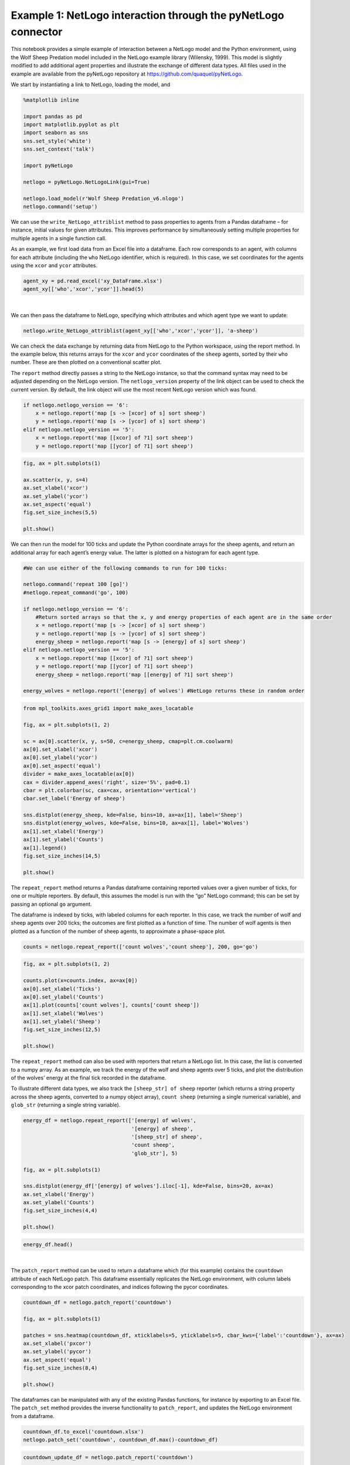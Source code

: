 
Example 1: NetLogo interaction through the pyNetLogo connector
--------------------------------------------------------------

This notebook provides a simple example of interaction between a NetLogo
model and the Python environment, using the Wolf Sheep Predation model
included in the NetLogo example library (Wilensky, 1999). This model is
slightly modified to add additional agent properties and illustrate the
exchange of different data types. All files used in the example are
available from the pyNetLogo repository at
https://github.com/quaquel/pyNetLogo.

We start by instantiating a link to NetLogo, loading the model, and

.. code:: python3

    %matplotlib inline

    import pandas as pd
    import matplotlib.pyplot as plt
    import seaborn as sns
    sns.set_style('white')
    sns.set_context('talk')
    
    import pyNetLogo
    
    netlogo = pyNetLogo.NetLogoLink(gui=True)
    
    netlogo.load_model(r'Wolf Sheep Predation_v6.nlogo')
    netlogo.command('setup')

We can use the ``write_NetLogo_attriblist`` method to pass properties to
agents from a Pandas dataframe – for instance, initial values for given
attributes. This improves performance by simultaneously setting multiple
properties for multiple agents in a single function call.

As an example, we first load data from an Excel file into a dataframe.
Each row corresponds to an agent, with columns for each attribute
(including the ``who`` NetLogo identifier, which is required). In this
case, we set coordinates for the agents using the ``xcor`` and ``ycor``
attributes.

.. code:: python3

    agent_xy = pd.read_excel('xy_DataFrame.xlsx')
    agent_xy[['who','xcor','ycor']].head(5)




.. raw:: html

    <div>
    <table border="1" class="dataframe">
      <thead>
        <tr style="text-align: right;">
          <th></th>
          <th>who</th>
          <th>xcor</th>
          <th>ycor</th>
        </tr>
      </thead>
      <tbody>
        <tr>
          <th>0</th>
          <td>0</td>
          <td>-24.000000</td>
          <td>-24.000000</td>
        </tr>
        <tr>
          <th>1</th>
          <td>1</td>
          <td>-23.666667</td>
          <td>-23.666667</td>
        </tr>
        <tr>
          <th>2</th>
          <td>2</td>
          <td>-23.333333</td>
          <td>-23.333333</td>
        </tr>
        <tr>
          <th>3</th>
          <td>3</td>
          <td>-23.000000</td>
          <td>-23.000000</td>
        </tr>
        <tr>
          <th>4</th>
          <td>4</td>
          <td>-22.666667</td>
          <td>-22.666667</td>
        </tr>
      </tbody>
    </table>
    </div>

|

We can then pass the dataframe to NetLogo, specifying which attributes
and which agent type we want to update:

.. code:: python3

    netlogo.write_NetLogo_attriblist(agent_xy[['who','xcor','ycor']], 'a-sheep')

We can check the data exchange by returning data from NetLogo to the
Python workspace, using the report method. In the example below, this
returns arrays for the ``xcor`` and ``ycor`` coordinates of the
``sheep`` agents, sorted by their ``who`` number. These are then plotted
on a conventional scatter plot.

The ``report`` method directly passes a string to the NetLogo instance,
so that the command syntax may need to be adjusted depending on the
NetLogo version. The ``netlogo_version`` property of the link object can
be used to check the current version. By default, the link object will
use the most recent NetLogo version which was found.

.. code:: python3

    if netlogo.netlogo_version == '6':
        x = netlogo.report('map [s -> [xcor] of s] sort sheep')
        y = netlogo.report('map [s -> [ycor] of s] sort sheep')
    elif netlogo.netlogo_version == '5':
        x = netlogo.report('map [[xcor] of ?1] sort sheep')
        y = netlogo.report('map [[ycor] of ?1] sort sheep')

.. code:: python3

    fig, ax = plt.subplots(1)
    
    ax.scatter(x, y, s=4)
    ax.set_xlabel('xcor')
    ax.set_ylabel('ycor')
    ax.set_aspect('equal')
    fig.set_size_inches(5,5)
    
    plt.show()



.. image:: example1_files/example1_8_0.png


We can then run the model for 100 ticks and update the Python coordinate
arrays for the sheep agents, and return an additional array for each
agent’s energy value. The latter is plotted on a histogram for each
agent type.

.. code:: python3

    #We can use either of the following commands to run for 100 ticks:
    
    netlogo.command('repeat 100 [go]')
    #netlogo.repeat_command('go', 100)
    
    if netlogo.netlogo_version == '6':
        #Return sorted arrays so that the x, y and energy properties of each agent are in the same order
        x = netlogo.report('map [s -> [xcor] of s] sort sheep')
        y = netlogo.report('map [s -> [ycor] of s] sort sheep')
        energy_sheep = netlogo.report('map [s -> [energy] of s] sort sheep')
    elif netlogo.netlogo_version == '5':
        x = netlogo.report('map [[xcor] of ?1] sort sheep')
        y = netlogo.report('map [[ycor] of ?1] sort sheep')
        energy_sheep = netlogo.report('map [[energy] of ?1] sort sheep')
         
    energy_wolves = netlogo.report('[energy] of wolves') #NetLogo returns these in random order

.. code:: python3

    from mpl_toolkits.axes_grid1 import make_axes_locatable
    
    fig, ax = plt.subplots(1, 2)
    
    sc = ax[0].scatter(x, y, s=50, c=energy_sheep, cmap=plt.cm.coolwarm)
    ax[0].set_xlabel('xcor')
    ax[0].set_ylabel('ycor')
    ax[0].set_aspect('equal')
    divider = make_axes_locatable(ax[0])
    cax = divider.append_axes('right', size='5%', pad=0.1)
    cbar = plt.colorbar(sc, cax=cax, orientation='vertical')
    cbar.set_label('Energy of sheep')
    
    sns.distplot(energy_sheep, kde=False, bins=10, ax=ax[1], label='Sheep')
    sns.distplot(energy_wolves, kde=False, bins=10, ax=ax[1], label='Wolves')
    ax[1].set_xlabel('Energy')
    ax[1].set_ylabel('Counts')
    ax[1].legend()
    fig.set_size_inches(14,5)
    
    plt.show()



.. image:: example1_files/example1_11_0.png


The ``repeat_report`` method returns a Pandas dataframe containing
reported values over a given number of ticks, for one or multiple
reporters. By default, this assumes the model is run with the “go”
NetLogo command; this can be set by passing an optional ``go`` argument.

The dataframe is indexed by ticks, with labeled columns for each
reporter. In this case, we track the number of wolf and sheep agents
over 200 ticks; the outcomes are first plotted as a function of time.
The number of wolf agents is then plotted as a function of the number of
sheep agents, to approximate a phase-space plot.

.. code:: python3

    counts = netlogo.repeat_report(['count wolves','count sheep'], 200, go='go')

.. code:: python3

    fig, ax = plt.subplots(1, 2)
    
    counts.plot(x=counts.index, ax=ax[0])
    ax[0].set_xlabel('Ticks')
    ax[0].set_ylabel('Counts')
    ax[1].plot(counts['count wolves'], counts['count sheep'])
    ax[1].set_xlabel('Wolves')
    ax[1].set_ylabel('Sheep')
    fig.set_size_inches(12,5)
    
    plt.show()



.. image:: example1_files/example1_14_0.png


The ``repeat_report`` method can also be used with reporters that return
a NetLogo list. In this case, the list is converted to a numpy array. As
an example, we track the energy of the wolf and sheep agents over 5
ticks, and plot the distribution of the wolves’ energy at the final tick
recorded in the dataframe.

To illustrate different data types, we also track the
``[sheep_str] of sheep`` reporter (which returns a string property
across the sheep agents, converted to a numpy object array),
``count sheep`` (returning a single numerical variable), and
``glob_str`` (returning a single string variable).

.. code:: python3

    energy_df = netlogo.repeat_report(['[energy] of wolves',
                                       '[energy] of sheep',
                                       '[sheep_str] of sheep',
                                       'count sheep',
                                       'glob_str'], 5)
    
    fig, ax = plt.subplots(1)
    
    sns.distplot(energy_df['[energy] of wolves'].iloc[-1], kde=False, bins=20, ax=ax)
    ax.set_xlabel('Energy')
    ax.set_ylabel('Counts')
    fig.set_size_inches(4,4)
    
    plt.show()



.. image:: example1_files/example1_16_0.png


.. code:: python3

    energy_df.head()




.. raw:: html

    <div>
    <table border="1" class="dataframe">
      <thead>
        <tr style="text-align: right;">
          <th></th>
          <th>[energy] of wolves</th>
          <th>[energy] of sheep</th>
          <th>[sheep_str] of sheep</th>
          <th>count sheep</th>
          <th>glob_str</th>
        </tr>
      </thead>
      <tbody>
        <tr>
          <th>100.0</th>
          <td>[6.875, 6.875, 12.37890625, 52.21875, 8.091064...</td>
          <td>[6.3125, 0.9375, 5.8359375, 7.5, 6.9453125, 6....</td>
          <td>[sheep, sheep, sheep, sheep, sheep, sheep, she...</td>
          <td>212</td>
          <td>global</td>
        </tr>
        <tr>
          <th>101.0</th>
          <td>[17.609375, 11.37890625, 31.45703125, 2.189453...</td>
          <td>[18.65625, 4.2109375, 7.712890625, 15.6640625,...</td>
          <td>[sheep, sheep, sheep, sheep, sheep, sheep, she...</td>
          <td>206</td>
          <td>global</td>
        </tr>
        <tr>
          <th>102.0</th>
          <td>[16.609375, 34.37890625, 42.8125, 10.6015625, ...</td>
          <td>[0.875, 8.859375, 0.109375, 28.53125, 21.36718...</td>
          <td>[sheep, sheep, sheep, sheep, sheep, sheep, she...</td>
          <td>196</td>
          <td>global</td>
        </tr>
        <tr>
          <th>103.0</th>
          <td>[35.265625, 8.98901367188, 81.328125, 11.17187...</td>
          <td>[22.25, 20.875, 6.2109375, 18.75, 1.328125, 11...</td>
          <td>[sheep, sheep, sheep, sheep, sheep, sheep, she...</td>
          <td>193</td>
          <td>global</td>
        </tr>
        <tr>
          <th>104.0</th>
          <td>[37.609375, 14.8125, 46.25, 7.390625, 9.601562...</td>
          <td>[17.359375, 1.71484375, 22.03125, 9.5036621093...</td>
          <td>[sheep, sheep, sheep, sheep, sheep, sheep, she...</td>
          <td>187</td>
          <td>global</td>
        </tr>
      </tbody>
    </table>
    </div>

|



The ``patch_report`` method can be used to return a dataframe which (for
this example) contains the ``countdown`` attribute of each NetLogo
patch. This dataframe essentially replicates the NetLogo environment,
with column labels corresponding to the xcor patch coordinates, and
indices following the pycor coordinates.

.. code:: python3

    countdown_df = netlogo.patch_report('countdown')
    
    fig, ax = plt.subplots(1)
    
    patches = sns.heatmap(countdown_df, xticklabels=5, yticklabels=5, cbar_kws={'label':'countdown'}, ax=ax)
    ax.set_xlabel('pxcor')
    ax.set_ylabel('pycor')
    ax.set_aspect('equal')
    fig.set_size_inches(8,4)
    
    plt.show()



.. image:: example1_files/example1_20_0.png


The dataframes can be manipulated with any of the existing Pandas
functions, for instance by exporting to an Excel file. The ``patch_set``
method provides the inverse functionality to ``patch_report``, and
updates the NetLogo environment from a dataframe.

.. code:: python3

    countdown_df.to_excel('countdown.xlsx')
    netlogo.patch_set('countdown', countdown_df.max()-countdown_df)

.. code:: python3

    countdown_update_df = netlogo.patch_report('countdown')
    
    fig, ax = plt.subplots(1)
    
    patches = sns.heatmap(countdown_update_df, xticklabels=5, yticklabels=5, cbar_kws={'label':'countdown'}, ax=ax)
    ax.set_xlabel('pxcor')
    ax.set_ylabel('pycor')
    ax.set_aspect('equal')
    fig.set_size_inches(8,4)
    
    plt.show()



.. image:: example1_files/example1_23_0.png


Finally, the ``kill_workspace()`` method shuts down the NetLogo
instance.

.. code:: python3

    netlogo.kill_workspace()

